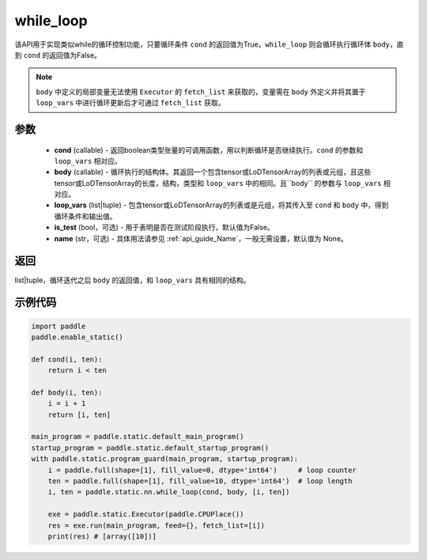 .. _cn_api_fluid_layers_while_loop:

while_loop
____________________________________



.. py:function:: paddle.static.nn.while_loop(cond, body, loop_vars, is_test=False, name=None)

该API用于实现类似while的循环控制功能，只要循环条件 ``cond`` 的返回值为True，``while_loop`` 则会循环执行循环体 ``body``，直到 ``cond`` 的返回值为False。

.. note::
    ``body`` 中定义的局部变量无法使用 ``Executor`` 的 ``fetch_list`` 来获取的，变量需在 ``body`` 外定义并将其置于 ``loop_vars`` 中进行循环更新后才可通过 ``fetch_list`` 获取。

参数
:::::::::

    - **cond** (callable) - 返回boolean类型张量的可调用函数，用以判断循环是否继续执行。``cond`` 的参数和 ``loop_vars`` 相对应。
    - **body** (callable) - 循环执行的结构体。其返回一个包含tensor或LoDTensorArray的列表或元组，且这些tensor或LoDTensorArray的长度，结构，类型和 ``loop_vars`` 中的相同。且``body`` 的参数与 ``loop_vars`` 相对应。
    - **loop_vars** (list|tuple) - 包含tensor或LoDTensorArray的列表或是元组，将其传入至 ``cond`` 和 ``body`` 中，得到循环条件和输出值。
    - **is_test** (bool，可选) - 用于表明是否在测试阶段执行，默认值为False。
    - **name** (str，可选) - 具体用法请参见 :ref:`api_guide_Name`，一般无需设置，默认值为 None。

返回
:::::::::
list|tuple，循环迭代之后 ``body`` 的返回值，和 ``loop_vars`` 具有相同的结构。


示例代码
:::::::::

.. code-block:: python
    
    import paddle
    paddle.enable_static()

    def cond(i, ten):
        return i < ten

    def body(i, ten):
        i = i + 1
        return [i, ten]

    main_program = paddle.static.default_main_program()
    startup_program = paddle.static.default_startup_program()
    with paddle.static.program_guard(main_program, startup_program):
        i = paddle.full(shape=[1], fill_value=0, dtype='int64')     # loop counter
        ten = paddle.full(shape=[1], fill_value=10, dtype='int64')  # loop length
        i, ten = paddle.static.nn.while_loop(cond, body, [i, ten])
        
        exe = paddle.static.Executor(paddle.CPUPlace())
        res = exe.run(main_program, feed={}, fetch_list=[i])
        print(res) # [array([10])]
